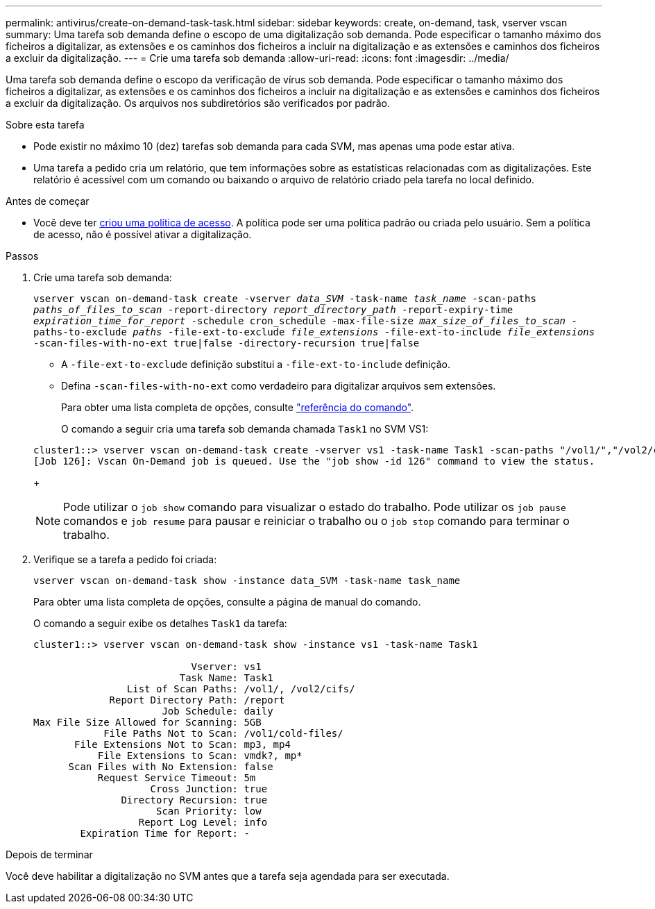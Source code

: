 ---
permalink: antivirus/create-on-demand-task-task.html 
sidebar: sidebar 
keywords: create, on-demand, task, vserver vscan 
summary: Uma tarefa sob demanda define o escopo de uma digitalização sob demanda. Pode especificar o tamanho máximo dos ficheiros a digitalizar, as extensões e os caminhos dos ficheiros a incluir na digitalização e as extensões e caminhos dos ficheiros a excluir da digitalização. 
---
= Crie uma tarefa sob demanda
:allow-uri-read: 
:icons: font
:imagesdir: ../media/


[role="lead"]
Uma tarefa sob demanda define o escopo da verificação de vírus sob demanda. Pode especificar o tamanho máximo dos ficheiros a digitalizar, as extensões e os caminhos dos ficheiros a incluir na digitalização e as extensões e caminhos dos ficheiros a excluir da digitalização. Os arquivos nos subdiretórios são verificados por padrão.

.Sobre esta tarefa
* Pode existir no máximo 10 (dez) tarefas sob demanda para cada SVM, mas apenas uma pode estar ativa.
* Uma tarefa a pedido cria um relatório, que tem informações sobre as estatísticas relacionadas com as digitalizações. Este relatório é acessível com um comando ou baixando o arquivo de relatório criado pela tarefa no local definido.


.Antes de começar
* Você deve ter xref:create-on-access-policy-task.html[criou uma política de acesso]. A política pode ser uma política padrão ou criada pelo usuário. Sem a política de acesso, não é possível ativar a digitalização.


.Passos
. Crie uma tarefa sob demanda:
+
`vserver vscan on-demand-task create -vserver _data_SVM_ -task-name _task_name_ -scan-paths _paths_of_files_to_scan_ -report-directory _report_directory_path_ -report-expiry-time _expiration_time_for_report_ -schedule cron_schedule -max-file-size _max_size_of_files_to_scan_ -paths-to-exclude _paths_ -file-ext-to-exclude _file_extensions_ -file-ext-to-include _file_extensions_ -scan-files-with-no-ext true|false -directory-recursion true|false`

+
** A `-file-ext-to-exclude` definição substitui a `-file-ext-to-include` definição.
** Defina `-scan-files-with-no-ext` como verdadeiro para digitalizar arquivos sem extensões.


+
Para obter uma lista completa de opções, consulte link:https://docs.netapp.com/us-en/ontap-cli/vserver-vscan-on-demand-task-create.html["referência do comando"^].

+
O comando a seguir cria uma tarefa sob demanda chamada `Task1` no SVM VS1:

+
[listing]
----
cluster1::> vserver vscan on-demand-task create -vserver vs1 -task-name Task1 -scan-paths "/vol1/","/vol2/cifs/" -report-directory "/report" -schedule daily -max-file-size 5GB -paths-to-exclude "/vol1/cold-files/" -file-ext-to-include "vmdk?","mp*" -file-ext-to-exclude "mp3","mp4" -scan-files-with-no-ext false
[Job 126]: Vscan On-Demand job is queued. Use the "job show -id 126" command to view the status.
----
+

NOTE: Pode utilizar o `job show` comando para visualizar o estado do trabalho. Pode utilizar os `job pause` comandos e `job resume` para pausar e reiniciar o trabalho ou o `job stop` comando para terminar o trabalho.

. Verifique se a tarefa a pedido foi criada:
+
`vserver vscan on-demand-task show -instance data_SVM -task-name task_name`

+
Para obter uma lista completa de opções, consulte a página de manual do comando.

+
O comando a seguir exibe os detalhes `Task1` da tarefa:

+
[listing]
----
cluster1::> vserver vscan on-demand-task show -instance vs1 -task-name Task1

                           Vserver: vs1
                         Task Name: Task1
                List of Scan Paths: /vol1/, /vol2/cifs/
             Report Directory Path: /report
                      Job Schedule: daily
Max File Size Allowed for Scanning: 5GB
            File Paths Not to Scan: /vol1/cold-files/
       File Extensions Not to Scan: mp3, mp4
           File Extensions to Scan: vmdk?, mp*
      Scan Files with No Extension: false
           Request Service Timeout: 5m
                    Cross Junction: true
               Directory Recursion: true
                     Scan Priority: low
                  Report Log Level: info
        Expiration Time for Report: -
----


.Depois de terminar
Você deve habilitar a digitalização no SVM antes que a tarefa seja agendada para ser executada.
